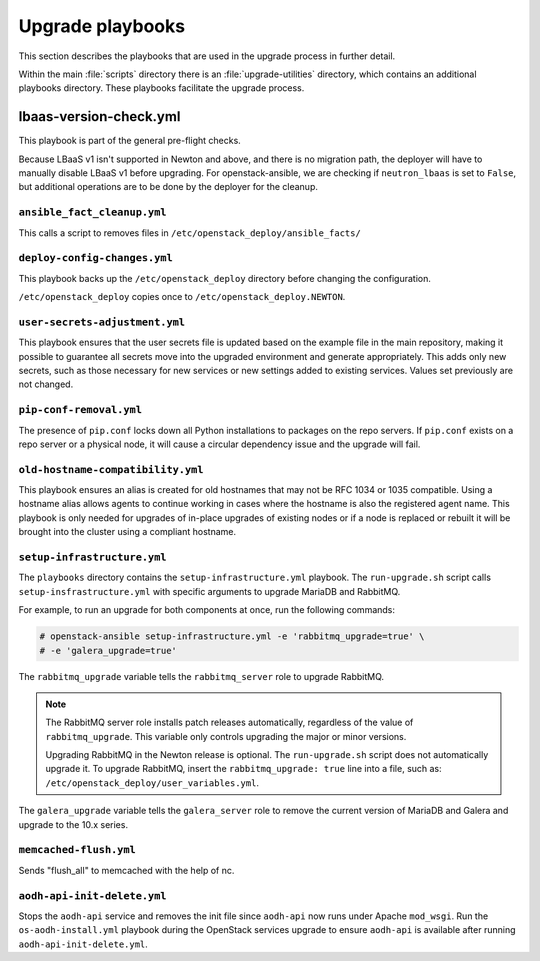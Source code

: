 =================
Upgrade playbooks
=================

This section describes the playbooks that are used in the upgrade process in
further detail.

Within the main :file:`scripts` directory there is an :file:`upgrade-utilities`
directory, which contains an additional playbooks directory. These playbooks
facilitate the upgrade process.

.. _lbaas-version-check:

lbaas-version-check.yml
-----------------------

This playbook is part of the general pre-flight checks.

Because LBaaS v1 isn't supported in Newton and above, and there is no
migration path, the deployer will have to manually disable LBaaS v1 before
upgrading. For openstack-ansible, we are checking if ``neutron_lbaas`` is
set to ``False``, but additional operations are to be done by the deployer for
the cleanup.

.. _fact-cleanup-playbook:

``ansible_fact_cleanup.yml``
~~~~~~~~~~~~~~~~~~~~~~~~~~~~

This calls a script to removes files in
``/etc/openstack_deploy/ansible_facts/``

.. _config-change-playbook:

``deploy-config-changes.yml``
~~~~~~~~~~~~~~~~~~~~~~~~~~~~~

This playbook backs up the ``/etc/openstack_deploy`` directory before
changing the configuration.

``/etc/openstack_deploy`` copies once to ``/etc/openstack_deploy.NEWTON``.

.. _user-secrets-playbook:

``user-secrets-adjustment.yml``
~~~~~~~~~~~~~~~~~~~~~~~~~~~~~~~

This playbook ensures that the user secrets file is updated based on the
example file in the main repository, making it possible to guarantee all
secrets move into the upgraded environment and generate appropriately.
This adds only new secrets, such as those necessary for new services or new
settings added to existing services. Values set previously are not changed.

.. _pip-conf-removal:

``pip-conf-removal.yml``
~~~~~~~~~~~~~~~~~~~~~~~~

The presence of ``pip.conf`` locks down all Python installations to packages
on the repo servers. If ``pip.conf`` exists on a repo server or a physical
node, it will cause a circular dependency issue and the upgrade will fail.

.. _old-hostname-compatibility:

``old-hostname-compatibility.yml``
~~~~~~~~~~~~~~~~~~~~~~~~~~~~~~~~~~

This playbook ensures an alias is created for old hostnames that may not be
RFC 1034 or 1035 compatible. Using a hostname alias allows agents to continue
working in cases where the hostname is also the registered agent name. This
playbook is only needed for upgrades of in-place upgrades of existing nodes or
if a node is replaced or rebuilt it will be brought into the cluster using a
compliant hostname.

.. _setup-infra-playbook:

``setup-infrastructure.yml``
~~~~~~~~~~~~~~~~~~~~~~~~~~~~

The ``playbooks`` directory contains the ``setup-infrastructure.yml`` playbook.
The ``run-upgrade.sh`` script calls ``setup-insfrastructure.yml`` with specific
arguments to upgrade MariaDB and RabbitMQ.

For example, to run an upgrade for both components at once, run the following
commands:

.. code-block:: console

    # openstack-ansible setup-infrastructure.yml -e 'rabbitmq_upgrade=true' \
    # -e 'galera_upgrade=true'

The ``rabbitmq_upgrade`` variable tells the ``rabbitmq_server`` role to
upgrade RabbitMQ.

.. note::
    The RabbitMQ server role installs patch releases automatically,
    regardless of the value of ``rabbitmq_upgrade``. This variable only
    controls upgrading the major or minor versions.

    Upgrading RabbitMQ in the Newton release is optional. The
    ``run-upgrade.sh`` script does not automatically upgrade it. To upgrade
    RabbitMQ, insert the ``rabbitmq_upgrade: true``
    line into a file, such as: ``/etc/openstack_deploy/user_variables.yml``.

The ``galera_upgrade`` variable tells the ``galera_server`` role to remove the
current version of MariaDB and Galera and upgrade to the 10.x series.

.. _memcached-flush:

``memcached-flush.yml``
~~~~~~~~~~~~~~~~~~~~~~~

Sends "flush_all" to memcached with the help of nc.

.. _aodh-api-init-delete:

``aodh-api-init-delete.yml``
~~~~~~~~~~~~~~~~~~~~~~~~~~~~

Stops the ``aodh-api`` service and removes the init file since ``aodh-api``
now runs under Apache ``mod_wsgi``.
Run the ``os-aodh-install.yml`` playbook during the OpenStack services upgrade
to ensure ``aodh-api`` is available after running ``aodh-api-init-delete.yml``.
